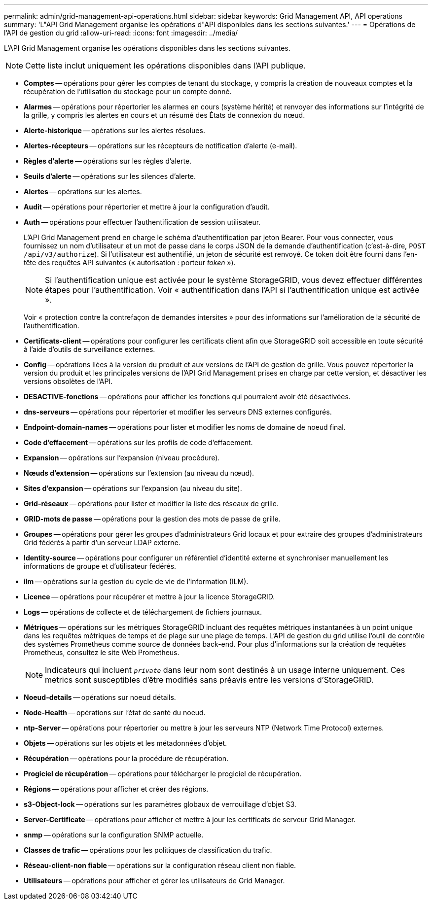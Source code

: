 ---
permalink: admin/grid-management-api-operations.html 
sidebar: sidebar 
keywords: Grid Management API,  API operations 
summary: 'L"API Grid Management organise les opérations d"API disponibles dans les sections suivantes.' 
---
= Opérations de l'API de gestion du grid
:allow-uri-read: 
:icons: font
:imagesdir: ../media/


[role="lead"]
L'API Grid Management organise les opérations disponibles dans les sections suivantes.


NOTE: Cette liste inclut uniquement les opérations disponibles dans l'API publique.

* *Comptes* -- opérations pour gérer les comptes de tenant du stockage, y compris la création de nouveaux comptes et la récupération de l'utilisation du stockage pour un compte donné.
* *Alarmes* -- opérations pour répertorier les alarmes en cours (système hérité) et renvoyer des informations sur l'intégrité de la grille, y compris les alertes en cours et un résumé des États de connexion du nœud.
* *Alerte-historique* -- opérations sur les alertes résolues.
* *Alertes-récepteurs* -- opérations sur les récepteurs de notification d'alerte (e-mail).
* *Règles d'alerte* -- opérations sur les règles d'alerte.
* *Seuils d'alerte* -- opérations sur les silences d'alerte.
* *Alertes* -- opérations sur les alertes.
* *Audit* -- opérations pour répertorier et mettre à jour la configuration d'audit.
* *Auth* -- opérations pour effectuer l'authentification de session utilisateur.
+
L'API Grid Management prend en charge le schéma d'authentification par jeton Bearer. Pour vous connecter, vous fournissez un nom d'utilisateur et un mot de passe dans le corps JSON de la demande d'authentification (c'est-à-dire, `POST /api/v3/authorize`). Si l'utilisateur est authentifié, un jeton de sécurité est renvoyé. Ce token doit être fourni dans l'en-tête des requêtes API suivantes (« autorisation : porteur _token_ »).

+

NOTE: Si l'authentification unique est activée pour le système StorageGRID, vous devez effectuer différentes étapes pour l'authentification. Voir « authentification dans l'API si l'authentification unique est activée ».

+
Voir « protection contre la contrefaçon de demandes intersites » pour des informations sur l'amélioration de la sécurité de l'authentification.

* *Certificats-client* -- opérations pour configurer les certificats client afin que StorageGRID soit accessible en toute sécurité à l'aide d'outils de surveillance externes.
* *Config* -- opérations liées à la version du produit et aux versions de l'API de gestion de grille. Vous pouvez répertorier la version du produit et les principales versions de l'API Grid Management prises en charge par cette version, et désactiver les versions obsolètes de l'API.
* *DESACTIVE-fonctions* -- opérations pour afficher les fonctions qui pourraient avoir été désactivées.
* *dns-serveurs* -- opérations pour répertorier et modifier les serveurs DNS externes configurés.
* *Endpoint-domain-names* -- opérations pour lister et modifier les noms de domaine de noeud final.
* *Code d'effacement* -- opérations sur les profils de code d'effacement.
* *Expansion* -- opérations sur l'expansion (niveau procédure).
* *Nœuds d'extension* -- opérations sur l'extension (au niveau du nœud).
* *Sites d'expansion* -- opérations sur l'expansion (au niveau du site).
* *Grid-réseaux* -- opérations pour lister et modifier la liste des réseaux de grille.
* *GRID-mots de passe* -- opérations pour la gestion des mots de passe de grille.
* *Groupes* -- opérations pour gérer les groupes d'administrateurs Grid locaux et pour extraire des groupes d'administrateurs Grid fédérés à partir d'un serveur LDAP externe.
* *Identity-source* -- opérations pour configurer un référentiel d'identité externe et synchroniser manuellement les informations de groupe et d'utilisateur fédérés.
* *ilm* -- opérations sur la gestion du cycle de vie de l'information (ILM).
* *Licence* -- opérations pour récupérer et mettre à jour la licence StorageGRID.
* *Logs* -- opérations de collecte et de téléchargement de fichiers journaux.
* *Métriques* -- opérations sur les métriques StorageGRID incluant des requêtes métriques instantanées à un point unique dans les requêtes métriques de temps et de plage sur une plage de temps. L'API de gestion du grid utilise l'outil de contrôle des systèmes Prometheus comme source de données back-end. Pour plus d'informations sur la création de requêtes Prometheus, consultez le site Web Prometheus.
+

NOTE: Indicateurs qui incluent ``_private_`` dans leur nom sont destinés à un usage interne uniquement. Ces metrics sont susceptibles d'être modifiés sans préavis entre les versions d'StorageGRID.

* *Noeud-details* -- opérations sur noeud détails.
* *Node-Health* -- opérations sur l'état de santé du noeud.
* *ntp-Server* -- opérations pour répertorier ou mettre à jour les serveurs NTP (Network Time Protocol) externes.
* *Objets* -- opérations sur les objets et les métadonnées d'objet.
* *Récupération* -- opérations pour la procédure de récupération.
* *Progiciel de récupération* -- opérations pour télécharger le progiciel de récupération.
* *Régions* -- opérations pour afficher et créer des régions.
* *s3-Object-lock* -- opérations sur les paramètres globaux de verrouillage d'objet S3.
* *Server-Certificate* -- opérations pour afficher et mettre à jour les certificats de serveur Grid Manager.
* *snmp* -- opérations sur la configuration SNMP actuelle.
* *Classes de trafic* -- opérations pour les politiques de classification du trafic.
* *Réseau-client-non fiable* -- opérations sur la configuration réseau client non fiable.
* *Utilisateurs* -- opérations pour afficher et gérer les utilisateurs de Grid Manager.

